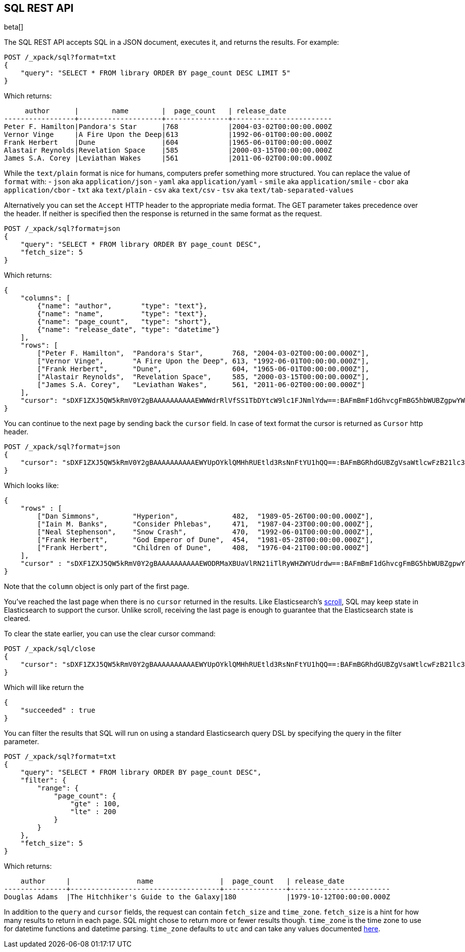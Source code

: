 [role="xpack"]
[testenv="basic"]
[[sql-rest]]
== SQL REST API

beta[]

The SQL REST API accepts SQL in a JSON document, executes it,
and returns the results. For example:


[source,js]
--------------------------------------------------
POST /_xpack/sql?format=txt
{
    "query": "SELECT * FROM library ORDER BY page_count DESC LIMIT 5"
}
--------------------------------------------------
// CONSOLE
// TEST[setup:library]

Which returns:

[source,text]
--------------------------------------------------
     author      |        name        |  page_count   | release_date
-----------------+--------------------+---------------+------------------------
Peter F. Hamilton|Pandora's Star      |768            |2004-03-02T00:00:00.000Z
Vernor Vinge     |A Fire Upon the Deep|613            |1992-06-01T00:00:00.000Z
Frank Herbert    |Dune                |604            |1965-06-01T00:00:00.000Z
Alastair Reynolds|Revelation Space    |585            |2000-03-15T00:00:00.000Z
James S.A. Corey |Leviathan Wakes     |561            |2011-06-02T00:00:00.000Z
--------------------------------------------------
// TESTRESPONSE[s/\|/\\|/ s/\+/\\+/]
// TESTRESPONSE[_cat]

While the `text/plain` format is nice for humans, computers prefer something
more structured. You can replace the value of `format` with:
- `json` aka `application/json`
- `yaml` aka `application/yaml`
- `smile` aka `application/smile`
- `cbor` aka `application/cbor`
- `txt` aka `text/plain`
- `csv` aka `text/csv`
- `tsv` aka `text/tab-separated-values`

Alternatively you can set the `Accept` HTTP header to the appropriate media
format. The GET parameter takes precedence over the header. If neither is
specified then the response is returned in the same format as the request.

[source,js]
--------------------------------------------------
POST /_xpack/sql?format=json
{
    "query": "SELECT * FROM library ORDER BY page_count DESC",
    "fetch_size": 5
}
--------------------------------------------------
// CONSOLE
// TEST[setup:library]

Which returns:

[source,js]
--------------------------------------------------
{
    "columns": [
        {"name": "author",       "type": "text"},
        {"name": "name",         "type": "text"},
        {"name": "page_count",   "type": "short"},
        {"name": "release_date", "type": "datetime"}
    ],
    "rows": [
        ["Peter F. Hamilton",  "Pandora's Star",       768, "2004-03-02T00:00:00.000Z"],
        ["Vernor Vinge",       "A Fire Upon the Deep", 613, "1992-06-01T00:00:00.000Z"],
        ["Frank Herbert",      "Dune",                 604, "1965-06-01T00:00:00.000Z"],
        ["Alastair Reynolds",  "Revelation Space",     585, "2000-03-15T00:00:00.000Z"],
        ["James S.A. Corey",   "Leviathan Wakes",      561, "2011-06-02T00:00:00.000Z"]
    ],
    "cursor": "sDXF1ZXJ5QW5kRmV0Y2gBAAAAAAAAAAEWWWdrRlVfSS1TbDYtcW9lc1FJNmlYdw==:BAFmBmF1dGhvcgFmBG5hbWUBZgpwYWdlX2NvdW50AWYMcmVsZWFzZV9kYXRl+v///w8="
}
--------------------------------------------------
// TESTRESPONSE[s/sDXF1ZXJ5QW5kRmV0Y2gBAAAAAAAAAAEWWWdrRlVfSS1TbDYtcW9lc1FJNmlYdw==:BAFmBmF1dGhvcgFmBG5hbWUBZgpwYWdlX2NvdW50AWYMcmVsZWFzZV9kYXRl\+v\/\/\/w8=/$body.cursor/]

You can continue to the next page by sending back the `cursor` field. In
case of text format the cursor is returned as `Cursor` http header.

[source,js]
--------------------------------------------------
POST /_xpack/sql?format=json
{
    "cursor": "sDXF1ZXJ5QW5kRmV0Y2gBAAAAAAAAAAEWYUpOYklQMHhRUEtld3RsNnFtYU1hQQ==:BAFmBGRhdGUBZgVsaWtlcwFzB21lc3NhZ2UBZgR1c2Vy9f///w8="
}
--------------------------------------------------
// CONSOLE
// TEST[continued]
// TEST[s/sDXF1ZXJ5QW5kRmV0Y2gBAAAAAAAAAAEWYUpOYklQMHhRUEtld3RsNnFtYU1hQQ==:BAFmBGRhdGUBZgVsaWtlcwFzB21lc3NhZ2UBZgR1c2Vy9f\/\/\/w8=/$body.cursor/]

Which looks like:

[source,js]
--------------------------------------------------
{
    "rows" : [
        ["Dan Simmons",        "Hyperion",             482,  "1989-05-26T00:00:00.000Z"],
        ["Iain M. Banks",      "Consider Phlebas",     471,  "1987-04-23T00:00:00.000Z"],
        ["Neal Stephenson",    "Snow Crash",           470,  "1992-06-01T00:00:00.000Z"],
        ["Frank Herbert",      "God Emperor of Dune",  454,  "1981-05-28T00:00:00.000Z"],
        ["Frank Herbert",      "Children of Dune",     408,  "1976-04-21T00:00:00.000Z"]
    ],
    "cursor" : "sDXF1ZXJ5QW5kRmV0Y2gBAAAAAAAAAAEWODRMaXBUaVlRN21iTlRyWHZWYUdrdw==:BAFmBmF1dGhvcgFmBG5hbWUBZgpwYWdlX2NvdW50AWYMcmVsZWFzZV9kYXRl9f///w8="
}
--------------------------------------------------
// TESTRESPONSE[s/sDXF1ZXJ5QW5kRmV0Y2gBAAAAAAAAAAEWODRMaXBUaVlRN21iTlRyWHZWYUdrdw==:BAFmBmF1dGhvcgFmBG5hbWUBZgpwYWdlX2NvdW50AWYMcmVsZWFzZV9kYXRl9f\/\/\/w8=/$body.cursor/]

Note that the `column` object is only part of the first page.

You've reached the last page when there is no `cursor` returned
in the results. Like Elasticsearch's <<search-request-scroll,scroll>>,
SQL may keep state in Elasticsearch to support the cursor. Unlike
scroll, receiving the last page is enough to guarantee that the
Elasticsearch state is cleared.

To clear the state earlier, you can use the clear cursor command:

[source,js]
--------------------------------------------------
POST /_xpack/sql/close
{
    "cursor": "sDXF1ZXJ5QW5kRmV0Y2gBAAAAAAAAAAEWYUpOYklQMHhRUEtld3RsNnFtYU1hQQ==:BAFmBGRhdGUBZgVsaWtlcwFzB21lc3NhZ2UBZgR1c2Vy9f///w8="
}
--------------------------------------------------
// CONSOLE
// TEST[continued]
// TEST[s/sDXF1ZXJ5QW5kRmV0Y2gBAAAAAAAAAAEWYUpOYklQMHhRUEtld3RsNnFtYU1hQQ==:BAFmBGRhdGUBZgVsaWtlcwFzB21lc3NhZ2UBZgR1c2Vy9f\/\/\/w8=/$body.cursor/]

Which will like return the

[source,js]
--------------------------------------------------
{
    "succeeded" : true
}
--------------------------------------------------
// TESTRESPONSE



[[sql-rest-filtering]]

You can filter the results that SQL will run on using a standard
Elasticsearch query DSL by specifying the query in the filter
parameter.

[source,js]
--------------------------------------------------
POST /_xpack/sql?format=txt
{
    "query": "SELECT * FROM library ORDER BY page_count DESC",
    "filter": {
        "range": {
            "page_count": {
                "gte" : 100,
                "lte" : 200
            }
        }
    },
    "fetch_size": 5
}
--------------------------------------------------
// CONSOLE
// TEST[setup:library]

Which returns:

[source,text]
--------------------------------------------------
    author     |                name                |  page_count   | release_date
---------------+------------------------------------+---------------+------------------------
Douglas Adams  |The Hitchhiker's Guide to the Galaxy|180            |1979-10-12T00:00:00.000Z
--------------------------------------------------
// TESTRESPONSE[s/\|/\\|/ s/\+/\\+/]
// TESTRESPONSE[_cat]

[[sql-rest-fields]]
In addition to the `query` and `cursor` fields, the request can
contain `fetch_size` and `time_zone`. `fetch_size` is a hint for how
many results to return in each page. SQL might chose to return more
or fewer results though. `time_zone` is the time zone to use for datetime
functions and datetime parsing. `time_zone` defaults to `utc` and can take
any values documented
http://www.joda.org/joda-time/apidocs/org/joda/time/DateTimeZone.html[here].
